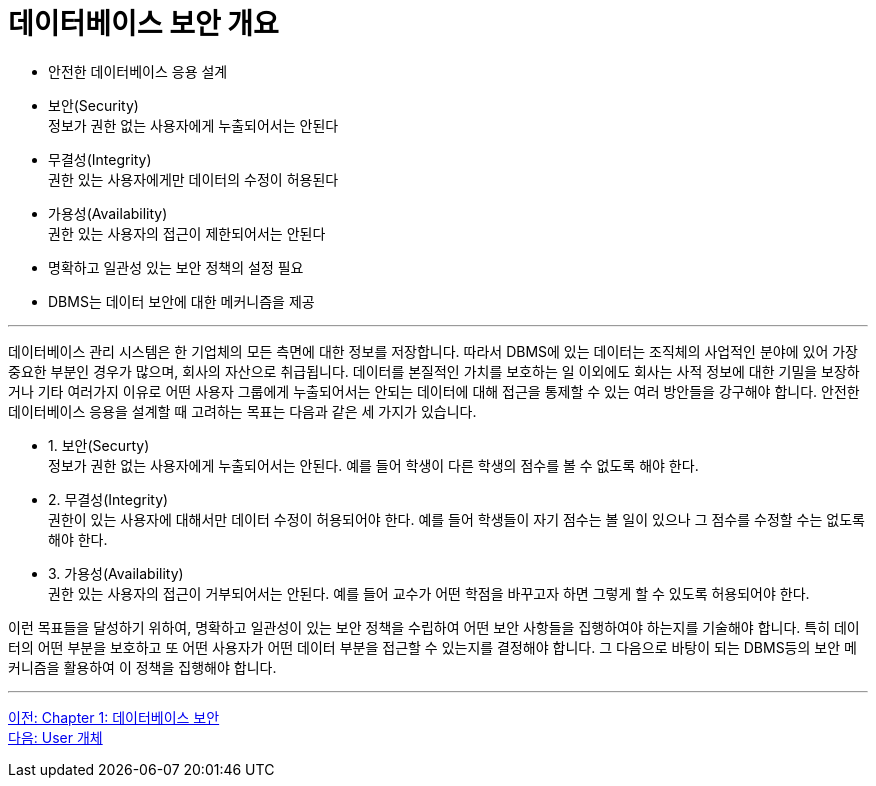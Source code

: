 = 데이터베이스 보안 개요

* 안전한 데이터베이스 응용 설계 +
* 보안(Security) +
정보가 권한 없는 사용자에게 누출되어서는 안된다
* 무결성(Integrity) +
권한 있는 사용자에게만 데이터의 수정이 허용된다
* 가용성(Availability) +
권한 있는 사용자의 접근이 제한되어서는 안된다
* 명확하고 일관성 있는 보안 정책의 설정 필요
* DBMS는 데이터 보안에 대한 메커니즘을 제공

---

데이터베이스 관리 시스템은 한 기업체의 모든 측면에 대한 정보를 저장합니다. 따라서 DBMS에 있는 데이터는 조직체의 사업적인 분야에 있어 가장 중요한 부분인 경우가 많으며, 회사의 자산으로 취급됩니다. 데이터를 본질적인 가치를 보호하는 일 이외에도 회사는 사적 정보에 대한 기밀을 보장하거나 기타 여러가지 이유로 어떤 사용자 그룹에게 누출되어서는 안되는 데이터에 대해 접근을 통제할 수 있는 여러 방안들을 강구해야 합니다.
안전한 데이터베이스 응용을 설계할 때 고려하는 목표는 다음과 같은 세 가지가 있습니다.

* 1. 보안(Securty) +
정보가 권한 없는 사용자에게 누출되어서는 안된다. 예를 들어 학생이 다른 학생의 점수를 볼 수 없도록 해야 한다.
* 2. 무결성(Integrity) +
권한이 있는 사용자에 대해서만 데이터 수정이 허용되어야 한다. 예를 들어 학생들이 자기 점수는 볼 일이 있으나 그 점수를 수정할 수는 없도록 해야 한다.
* 3. 가용성(Availability) +
권한 있는 사용자의 접근이 거부되어서는 안된다. 예를 들어 교수가 어떤 학점을 바꾸고자 하면 그렇게 할 수 있도록 허용되어야 한다.

이런 목표들을 달성하기 위하여, 명확하고 일관성이 있는 보안 정책을 수립하여 어떤 보안 사항들을 집행하여야 하는지를 기술해야 합니다. 특히 데이터의 어떤 부분을 보호하고 또 어떤 사용자가 어떤 데이터 부분을 접근할 수 있는지를 결정해야 합니다. 그 다음으로 바탕이 되는 DBMS등의 보안 메커니즘을 활용하여 이 정책을 집행해야 합니다. 

---

link:./01-1_chapter1_security.adoc[이전: Chapter 1: 데이터베이스 보안] +
link:./01-3_user_object.adoc[다음: User 개체]